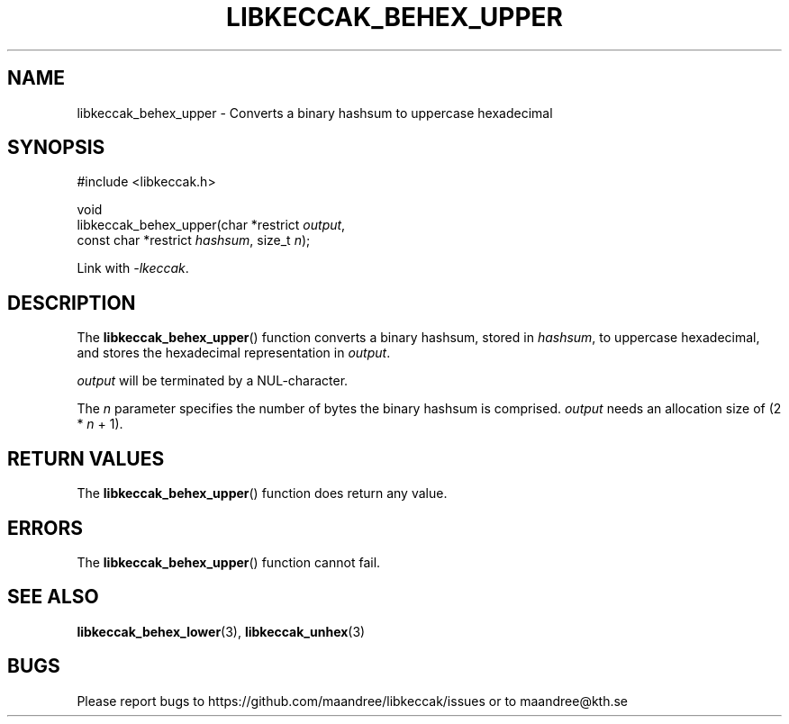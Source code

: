 .TH LIBKECCAK_BEHEX_UPPER 3 LIBKECCAK
.SH NAME
libkeccak_behex_upper - Converts a binary hashsum to uppercase hexadecimal
.SH SYNOPSIS
.LP
.nf
#include <libkeccak.h>
.P
void
libkeccak_behex_upper(char *restrict \fIoutput\fP,
                      const char *restrict \fIhashsum\fP, size_t \fIn\fP);
.fi
.P
Link with
.IR -lkeccak .
.SH DESCRIPTION
The
.BR libkeccak_behex_upper ()
function
converts a binary hashsum, stored in
.IR hashsum ,
to uppercase hexadecimal, and stores the
hexadecimal representation in
.IR output .
.PP
.I output
will be terminated by a NUL-character.
.PP
The
.I n
parameter specifies the number of bytes
the binary hashsum is comprised.
.I output
needs an allocation size of (2 *
.I n
+ 1).
.SH RETURN VALUES
The
.BR libkeccak_behex_upper ()
function does return any value.
.SH ERRORS
The
.BR libkeccak_behex_upper ()
function cannot fail.
.SH SEE ALSO
.BR libkeccak_behex_lower (3),
.BR libkeccak_unhex (3)
.SH BUGS
Please report bugs to https://github.com/maandree/libkeccak/issues or to
maandree@kth.se

